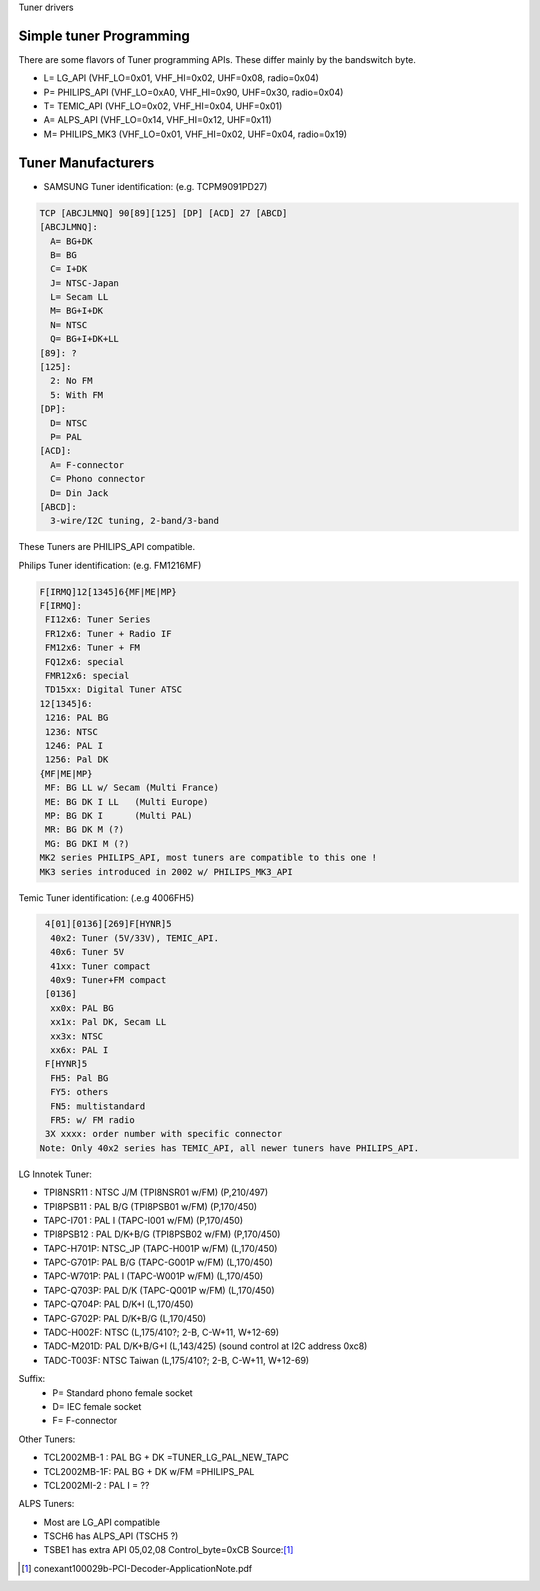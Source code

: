 Tuner drivers

Simple tuner Programming
------------------------

There are some flavors of Tuner programming APIs.
These differ mainly by the bandswitch byte.

- L= LG_API       (VHF_LO=0x01, VHF_HI=0x02, UHF=0x08, radio=0x04)
- P= PHILIPS_API  (VHF_LO=0xA0, VHF_HI=0x90, UHF=0x30, radio=0x04)
- T= TEMIC_API    (VHF_LO=0x02, VHF_HI=0x04, UHF=0x01)
- A= ALPS_API     (VHF_LO=0x14, VHF_HI=0x12, UHF=0x11)
- M= PHILIPS_MK3  (VHF_LO=0x01, VHF_HI=0x02, UHF=0x04, radio=0x19)

Tuner Manufacturers
-------------------

- SAMSUNG Tuner identification: (e.g. TCPM9091PD27)

.. code-block:: none

 TCP [ABCJLMNQ] 90[89][125] [DP] [ACD] 27 [ABCD]
 [ABCJLMNQ]:
   A= BG+DK
   B= BG
   C= I+DK
   J= NTSC-Japan
   L= Secam LL
   M= BG+I+DK
   N= NTSC
   Q= BG+I+DK+LL
 [89]: ?
 [125]:
   2: No FM
   5: With FM
 [DP]:
   D= NTSC
   P= PAL
 [ACD]:
   A= F-connector
   C= Phono connector
   D= Din Jack
 [ABCD]:
   3-wire/I2C tuning, 2-band/3-band

These Tuners are PHILIPS_API compatible.

Philips Tuner identification: (e.g. FM1216MF)

.. code-block:: none

  F[IRMQ]12[1345]6{MF|ME|MP}
  F[IRMQ]:
   FI12x6: Tuner Series
   FR12x6: Tuner + Radio IF
   FM12x6: Tuner + FM
   FQ12x6: special
   FMR12x6: special
   TD15xx: Digital Tuner ATSC
  12[1345]6:
   1216: PAL BG
   1236: NTSC
   1246: PAL I
   1256: Pal DK
  {MF|ME|MP}
   MF: BG LL w/ Secam (Multi France)
   ME: BG DK I LL   (Multi Europe)
   MP: BG DK I      (Multi PAL)
   MR: BG DK M (?)
   MG: BG DKI M (?)
  MK2 series PHILIPS_API, most tuners are compatible to this one !
  MK3 series introduced in 2002 w/ PHILIPS_MK3_API

Temic Tuner identification: (.e.g 4006FH5)

.. code-block:: none

   4[01][0136][269]F[HYNR]5
    40x2: Tuner (5V/33V), TEMIC_API.
    40x6: Tuner 5V
    41xx: Tuner compact
    40x9: Tuner+FM compact
   [0136]
    xx0x: PAL BG
    xx1x: Pal DK, Secam LL
    xx3x: NTSC
    xx6x: PAL I
   F[HYNR]5
    FH5: Pal BG
    FY5: others
    FN5: multistandard
    FR5: w/ FM radio
   3X xxxx: order number with specific connector
  Note: Only 40x2 series has TEMIC_API, all newer tuners have PHILIPS_API.

LG Innotek Tuner:

- TPI8NSR11 : NTSC J/M    (TPI8NSR01 w/FM)  (P,210/497)
- TPI8PSB11 : PAL B/G     (TPI8PSB01 w/FM)  (P,170/450)
- TAPC-I701 : PAL I       (TAPC-I001 w/FM)  (P,170/450)
- TPI8PSB12 : PAL D/K+B/G (TPI8PSB02 w/FM)  (P,170/450)
- TAPC-H701P: NTSC_JP     (TAPC-H001P w/FM) (L,170/450)
- TAPC-G701P: PAL B/G     (TAPC-G001P w/FM) (L,170/450)
- TAPC-W701P: PAL I       (TAPC-W001P w/FM) (L,170/450)
- TAPC-Q703P: PAL D/K     (TAPC-Q001P w/FM) (L,170/450)
- TAPC-Q704P: PAL D/K+I   (L,170/450)
- TAPC-G702P: PAL D/K+B/G (L,170/450)

- TADC-H002F: NTSC (L,175/410?; 2-B, C-W+11, W+12-69)
- TADC-M201D: PAL D/K+B/G+I (L,143/425)  (sound control at I2C address 0xc8)
- TADC-T003F: NTSC Taiwan  (L,175/410?; 2-B, C-W+11, W+12-69)

Suffix:
  - P= Standard phono female socket
  - D= IEC female socket
  - F= F-connector

Other Tuners:

- TCL2002MB-1 : PAL BG + DK       =TUNER_LG_PAL_NEW_TAPC
- TCL2002MB-1F: PAL BG + DK w/FM  =PHILIPS_PAL
- TCL2002MI-2 : PAL I		= ??

ALPS Tuners:

- Most are LG_API compatible
- TSCH6 has ALPS_API (TSCH5 ?)
- TSBE1 has extra API 05,02,08 Control_byte=0xCB Source:[#f1]_

.. [#f1] conexant100029b-PCI-Decoder-ApplicationNote.pdf
